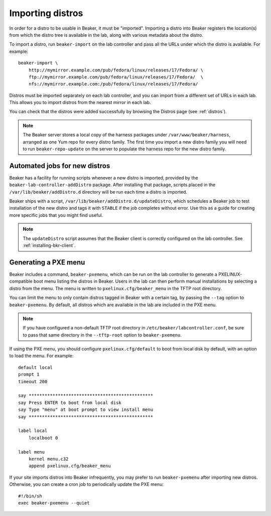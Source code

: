 .. _importing-distros:

Importing distros
=================

In order for a distro to be usable in Beaker, it must be "imported". Importing 
a distro into Beaker registers the location(s) from which the distro tree is 
available in the lab, along with various metadata about the distro.

To import a distro, run ``beaker-import`` on the lab controller and pass all 
the URLs under which the distro is available. For example::

    beaker-import \
        http://mymirror.example.com/pub/fedora/linux/releases/17/Fedora/ \
        ftp://mymirror.example.com/pub/fedora/linux/releases/17/Fedora/  \
        nfs://mymirror.example.com:/pub/fedora/linux/releases/17/Fedora/

Distros must be imported separately on each lab controller, and you can import 
from a different set of URLs in each lab. This allows you to import distros 
from the nearest mirror in each lab.

You can check that the distros were added successfully by browsing the Distros 
page (see :ref:`distros`).

.. note:: The Beaker server stores a local copy of the harness packages under 
   ``/var/www/beaker/harness``, arranged as one Yum repo for every distro 
   family. The first time you import a new distro family you will need to run 
   ``beaker-repo-update`` on the server to populate the harness repo for the 
   new distro family.

.. _stable-distro-tagging:

Automated jobs for new distros
------------------------------

Beaker has a facility for running scripts whenever a new distro is imported, 
provided by the ``beaker-lab-controller-addDistro`` package.
After installing that package, scripts placed in the 
``/var/lib/beaker/addDistro.d`` directory will be run each time a distro is 
imported.

Beaker ships with a script, ``/var/lib/beaker/addDistro.d/updateDistro``, which 
schedules a Beaker job to test installation of the new distro and tags it with 
``STABLE`` if the job completes without error. Use this as a guide for creating 
more specific jobs that you might find useful.

.. note:: The ``updateDistro`` script assumes that the Beaker client is 
   correctly configured on the lab controller. See :ref:`installing-bkr-client`.

.. _pxe-menu:

Generating a PXE menu
---------------------

Beaker includes a command, ``beaker-pxemenu``, which can be run on the lab 
controller to generate a PXELINUX-compatible boot menu listing the distros in 
Beaker. Users in the lab can then perform manual installations by selecting 
a distro from the menu. The menu is written to ``pxelinux.cfg/beaker_menu`` in 
the TFTP root directory.

You can limit the menu to only contain distros tagged in Beaker with a
certain tag, by passing the ``--tag`` option to ``beaker-pxemenu``. By
default, all distros which are available in the lab are included in the
PXE menu.

.. note:: If you have configured a non-default TFTP root directory in 
   ``/etc/beaker/labcontroller.conf``, be sure to pass that same directory in 
   the ``--tftp-root`` option to ``beaker-pxemenu``.

If using the PXE menu, you should configure ``pxelinux.cfg/default`` to
boot from local disk by default, with an option to load the menu. For
example::

    default local
    prompt 1
    timeout 200

    say ***********************************************
    say Press ENTER to boot from local disk
    say Type "menu" at boot prompt to view install menu
    say ***********************************************

    label local
        localboot 0

    label menu
        kernel menu.c32
        append pxelinux.cfg/beaker_menu

If your site imports distros into Beaker infrequently, you may prefer to
run ``beaker-pxemenu`` after importing new distros. Otherwise, you can
create a cron job to periodically update the PXE menu::

    #!/bin/sh
    exec beaker-pxemenu --quiet
